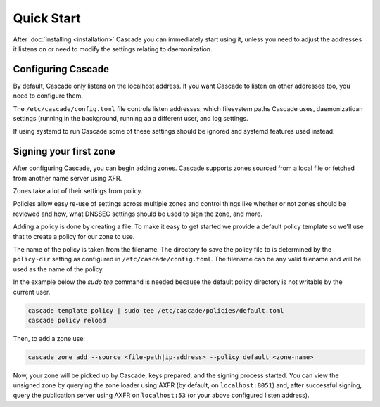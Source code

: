 Quick Start
============

After :doc:`installing <installation>` Cascade you can immediately start using
it, unless you need to adjust the addresses it listens on or need to modify
the settings relating to daemonization.

Configuring Cascade
---------------------

By default, Cascade only listens on the localhost address. If you want Cascade to listen
on other addresses too, you need to configure them.

The ``/etc/cascade/config.toml`` file controls listen addresses, which filesystem paths Cascade uses, daemonizatioan settings (running in the background, running aa a different user, and log settings.

If using systemd to run Cascade some of these settings should be ignored and systemd features used instead.

.. tabs::

   .. group-tab:: Using systemd

        On systems using systemd the ``cascaded.socket`` unit is used to bind
        to listen addresses on behalf of Cascade. By default, the provided
        listen address is ``localhost:53``. If you wish to change the
        addresses bound, you will need to override the ``cascaded.socket``
        unit. One way to do this is to use the ``systemctl edit`` command like
        so:

        .. code-block:: bash

           sudo systemctl edit cascaded.socket

        and insert the following config:

        .. code-block:: text

           [Socket]
           # Uncomment the next line if you wish to disable listening on localhost.
           #ListenStream=
           ListenDatagram=<your-ip>:53
           ListenStream=<your-ip>:53

        Then notify systemd of the changes and (re)start Cascade:

        .. code-block:: bash

            sudo systemctl daemon-reload
            sudo systemctl restart cascaded

   .. group-tab:: Without systemd

        When using Cascade without systemd, you need to configure the listen
        address in Cascade's ``config.toml`` in the ``[servers]`` section:

        .. code-block:: text

            [server]
            servers = ["<your-ip>:53"]

        Then you can start Cascade with (replace the config and state path
        with your appropriate values, and if your config uses privileged ports
        or the daemonization identity feature run the command as root):

        .. code-block:: bash

            cascade --config /etc/cascade/config.toml --state /var/lib/cascade/state.db


Signing your first zone
-------------------------------

After configuring Cascade, you can begin adding zones. Cascade supports zones
sourced from a local file or fetched from another name server using XFR.

Zones take a lot of their settings from policy.

Policies allow easy re-use of settings across multiple zones and control things like whether or not zones should be reviewed and how, what DNSSEC settings should be used to sign the zone, and more.

Adding a policy is done by creating a file. To make it easy to get started we provide a default policy template so we'll use that to create a policy for our zone to use.

The name of the policy is taken from the filename. The directory to save the policy file to is determined by the ``policy-dir`` setting as configured in ``/etc/cascade/config.toml``. The filename can be any valid filename and will be used as the name of the policy.

In the example below the `sudo tee` command is needed because the default policy directory is not writable by the current user.

.. code-block:: bash

   cascade template policy | sudo tee /etc/cascade/policies/default.toml
   cascade policy reload

Then, to add a zone use:

.. code-block:: bash

   cascade zone add --source <file-path|ip-address> --policy default <zone-name>

Now, your zone will be picked up by Cascade, keys prepared, and the signing
process started. You can view the unsigned zone by querying the zone loader
using AXFR (by default, on ``localhost:8051``) and, after successful signing,
query the publication server using AXFR on ``localhost:53`` (or your above
configured listen address).
